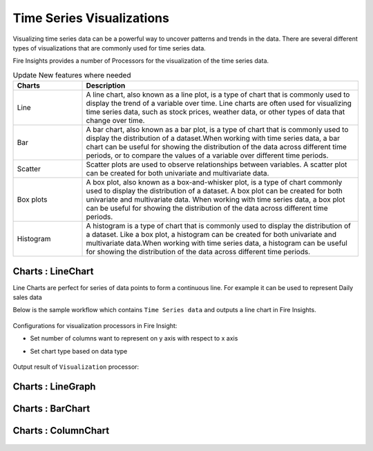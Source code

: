 Time Series Visualizations
--------------------------

Visualizing time series data can be a powerful way to uncover patterns and trends in the data. There are several different types of visualizations that are commonly used for time series data.

Fire Insights provides a number of Processors for the visualization of the time series data.

.. list-table:: Update New features where needed
   :widths: 10 40
   :header-rows: 1

   * - Charts
     - Description
   * - Line
     - A line chart, also known as a line plot, is a type of chart that is commonly used to display the trend of a variable over time. Line charts are often used for visualizing time series data, such as stock prices, weather data, or other types of data that change over time.
   * - Bar
     - A bar chart, also known as a bar plot, is a type of chart that is commonly used to display the distribution of a dataset.When working with time series data, a bar chart can be useful for showing the distribution of the data across different time periods, or to compare the values of a variable over different time periods.
   * - Scatter
     - Scatter plots are used to observe relationships between variables.  A scatter plot can be created for both univariate and multivariate data.
   * - Box plots
     - A box plot, also known as a box-and-whisker plot, is a type of chart commonly used to display the distribution of a dataset. A box plot can be created for both univariate and multivariate data. When working with time series data, a box plot can be useful for showing the distribution of the data across different time periods.
   * - Histogram
     - A histogram is a type of chart that is commonly used to display the distribution of a dataset. Like a box plot, a histogram can be created for both univariate and multivariate data.When working with time series data, a histogram can be useful for showing the distribution of the data across different time periods.

Charts : LineChart
==================

Line Charts are perfect for series of data points to form a continuous line.
For example it can be used to represent Daily sales data

Below is the sample workflow which contains ``Time Series data`` and outputs a line chart in Fire Insights.

   .. figure:: ../../_assets/ml_userguide/visual.PNG
      :alt: ml_userguide
      :width: 75%

Configurations for visualization processors in Fire Insight:

* Set number of columns want to represent on y axis with respect to x axis
* Set chart type based on data type

   .. figure:: ../../_assets/ml_userguide/visualization_configurations.PNG
      :alt: ml_userguide
      :width: 75%

Output result of ``Visualization`` processor:

Charts : LineGraph
==================

   .. figure:: ../../_assets/ml_userguide/visual_result.PNG
      :alt: ml_userguide
      :width: 75%


Charts : BarChart
==================


   .. figure:: ../../_assets/ml_userguide/barchart.png
      :alt: ml_userguide
      :width: 75%
   
Charts : ColumnChart
==================

   .. figure:: ../../_assets/ml_userguide/column.png
      :alt: ml_userguide
      :width: 75%
